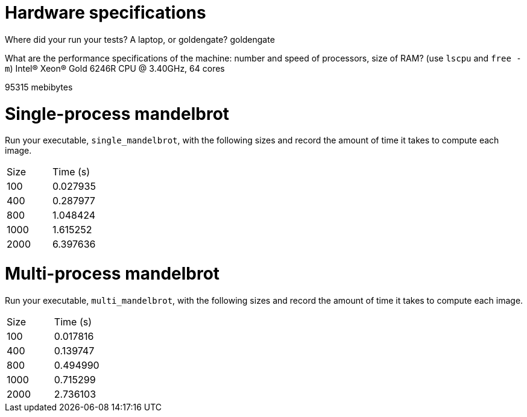 = Hardware specifications

Where did your run your tests? A laptop, or goldengate?
goldengate

What are the performance specifications of the machine: number and speed of
processors, size of RAM? (use `lscpu` and `free -m`)
Intel(R) Xeon(R) Gold 6246R CPU @ 3.40GHz, 64 cores

95315 mebibytes

= Single-process mandelbrot

Run your executable, `single_mandelbrot`, with the following sizes and record
the amount of time it takes to compute each image.

[cols="1,1"]
!===
| Size | Time (s) 
| 100 | 0.027935
| 400 | 0.287977
| 800 | 1.048424
| 1000 | 1.615252
| 2000 | 6.397636
!===

= Multi-process mandelbrot

Run your executable, `multi_mandelbrot`, with the following sizes and record
the amount of time it takes to compute each image.

[cols="1,1"]
!===
| Size | Time (s) 
| 100 | 0.017816
| 400 | 0.139747
| 800 | 0.494990
| 1000 | 0.715299
| 2000 | 2.736103
!===
